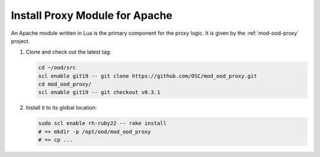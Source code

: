 .. _install-proxy-module:

Install Proxy Module for Apache
===============================

An Apache module written in Lua is the primary component for the proxy logic.
It is given by the :ref:`mod-ood-proxy` project.

#. Clone and check out the latest tag:

   .. code-block:: sh

      cd ~/ood/src
      scl enable git19 -- git clone https://github.com/OSC/mod_ood_proxy.git
      cd mod_ood_proxy/
      scl enable git19 -- git checkout v0.3.1

#. Install it to its global location:

   .. code-block:: sh

      sudo scl enable rh-ruby22 -- rake install
      # => mkdir -p /opt/ood/mod_ood_proxy
      # => cp ...
